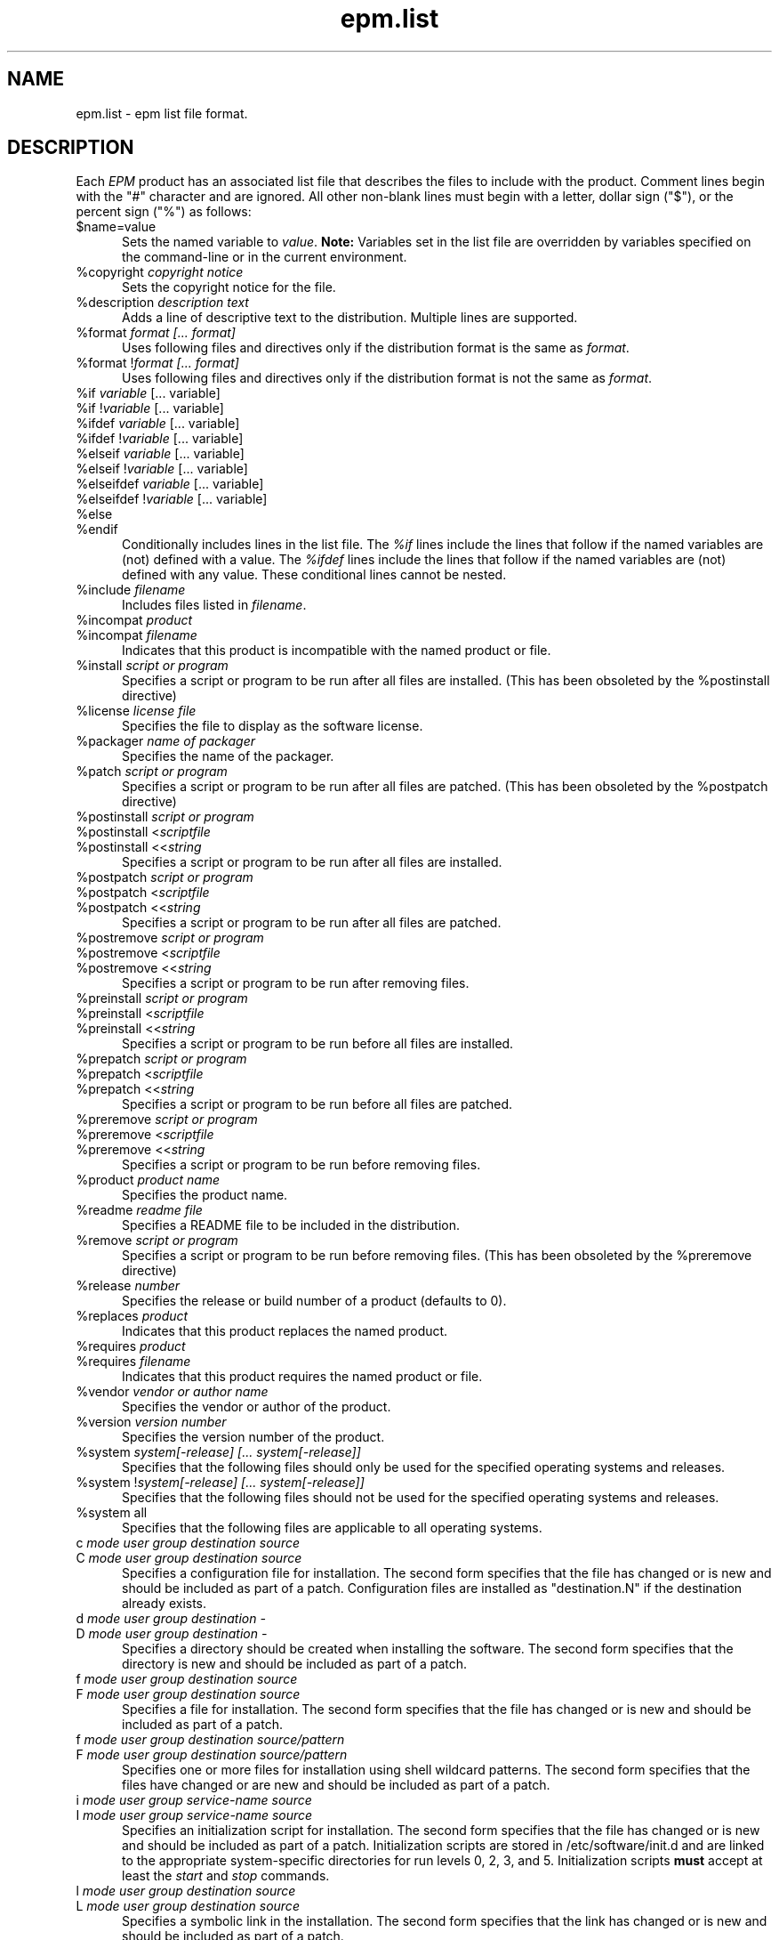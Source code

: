 .\"
.\" "$Id: epm.list.man,v 1.4 2001/09/19 17:02:45 mike Exp $"
.\"
.\"   Manual page for the ESP Package Manager (EPM) list file format.
.\"
.\"   Copyright 1999-2001 by Easy Software Products, all rights reserved.
.\"
.\"   This program is free software; you can redistribute it and/or modify
.\"   it under the terms of the GNU General Public License as published by
.\"   the Free Software Foundation; either version 2, or (at your option)
.\"   any later version.
.\"
.\"   This program is distributed in the hope that it will be useful,
.\"   but WITHOUT ANY WARRANTY; without even the implied warranty of
.\"   MERCHANTABILITY or FITNESS FOR A PARTICULAR PURPOSE.  See the
.\"   GNU General Public License for more details.
.\"
.TH epm.list 5 "ESP Package Manager" "19 September 2001" "Easy Software Products"
.SH NAME
epm.list \- epm list file format.
.SH DESCRIPTION
Each \fIEPM\fR product has an associated list file that
describes the files to include with the product. Comment lines
begin with the "#" character and are ignored. All other
non-blank lines must begin with a letter, dollar sign ("$"), or
the percent sign ("%") as follows:
.TP 5
$name=value
.br
Sets the named variable to \fIvalue\fR. \fBNote:\fR Variables
set in the list file are overridden by variables specified on
the command-line or in the current environment.
.TP 5
%copyright \fIcopyright notice\fR
.br
Sets the copyright notice for the file.
.TP 5
%description \fIdescription text\fR
.br
Adds a line of descriptive text to the distribution. Multiple lines are
supported.
.TP 5
%format \fIformat [... format]\fR
.br
Uses following files and directives only if the distribution format is
the same as \fIformat\fR.
.TP 5
%format !\fIformat [... format]\fR
.br
Uses following files and directives only if the distribution format is
not the same as \fIformat\fR.
.TP 5
%if \fIvariable\fR [... variable]\fR
.TP 5
%if !\fIvariable\fR [... variable]\fR
.TP 5
%ifdef \fIvariable\fR [... variable]\fR
.TP 5
%ifdef !\fIvariable\fR [... variable]\fR
.TP 5
%elseif \fIvariable\fR [... variable]\fR
.TP 5
%elseif !\fIvariable\fR [... variable]\fR
.TP 5
%elseifdef \fIvariable\fR [... variable]\fR
.TP 5
%elseifdef !\fIvariable\fR [... variable]\fR
.TP 5
%else
.TP 5
%endif
.br
Conditionally includes lines in the list file. The \fI%if\fR
lines include the lines that follow if the named variables are
(not) defined with a value. The \fI%ifdef\fR lines include the
lines that follow if the named variables are (not) defined with
any value. These conditional lines cannot be nested.
.TP 5
%include \fIfilename\fR
.br
Includes files listed in \fIfilename\fR.
.TP 5
%incompat \fIproduct\fR
.TP 5
%incompat \fIfilename\fR
.br
Indicates that this product is incompatible with the named product or
file.
.TP 5
%install \fIscript or program\fR
.br
Specifies a script or program to be run after all files are installed.
(This has been obsoleted by the %postinstall directive)
.TP 5
%license \fIlicense file\fR
.br
Specifies the file to display as the software license.
.TP 5
%packager \fIname of packager\fR
.br
Specifies the name of the packager.
.TP 5
%patch \fIscript or program\fR
.br
Specifies a script or program to be run after all files are patched.
(This has been obsoleted by the %postpatch directive)
.TP 5
%postinstall \fIscript or program\fR
.TP 5
%postinstall <\fIscriptfile\fR
.TP 5
%postinstall <<\fIstring\fR
.br
Specifies a script or program to be run after all files are installed.
.TP 5
%postpatch \fIscript or program\fR
.TP 5
%postpatch <\fIscriptfile\fR
.TP 5
%postpatch <<\fIstring\fR
.br
Specifies a script or program to be run after all files are patched.
.TP 5
%postremove \fIscript or program\fR
.TP 5
%postremove <\fIscriptfile\fR
.TP 5
%postremove <<\fIstring\fR
.br
Specifies a script or program to be run after removing files.
.TP 5
%preinstall \fIscript or program\fR
.TP 5
%preinstall <\fIscriptfile\fR
.TP 5
%preinstall <<\fIstring\fR
.br
Specifies a script or program to be run before all files are installed.
.TP 5
%prepatch \fIscript or program\fR
.TP 5
%prepatch <\fIscriptfile\fR
.TP 5
%prepatch <<\fIstring\fR
.br
Specifies a script or program to be run before all files are patched.
.TP 5
%preremove \fIscript or program\fR
.TP 5
%preremove <\fIscriptfile\fR
.TP 5
%preremove <<\fIstring\fR
.br
Specifies a script or program to be run before removing files.
.TP 5
%product \fIproduct name\fR
.br
Specifies the product name.
.TP 5
%readme \fIreadme file\fR
.br
Specifies a README file to be included in the distribution.
.TP 5
%remove \fIscript or program\fR
.br
Specifies a script or program to be run before removing files.
(This has been obsoleted by the %preremove directive)
.TP 5
%release \fInumber\fR
.br
Specifies the release or build number of a product (defaults to 0).
.TP 5
%replaces \fIproduct\fR
.br
Indicates that this product replaces the named product.
.TP 5
%requires \fIproduct\fR
.TP 5
%requires \fIfilename\fR
.br
Indicates that this product requires the named product or file.
.TP 5
%vendor \fIvendor or author name\fR
.br
Specifies the vendor or author of the product.
.TP 5
%version \fIversion number\fR
.br
Specifies the version number of the product.
.TP 5
%system \fIsystem[-release] [... system[-release]]\fR
.br
Specifies that the following files should only be used for the specified
operating systems and releases.
.TP 5
%system !\fIsystem[-release] [... system[-release]]\fR
.br
Specifies that the following files should not be used for the specified
operating systems and releases.
.TP 5
%system all
.br
Specifies that the following files are applicable to all operating systems.
.TP 5
c \fImode user group destination source\fR
.TP 5
C \fImode user group destination source\fR
.br
Specifies a configuration file for installation. The second form
specifies that the file has changed or is new and should be included as
part of a patch. Configuration files are installed as "destination.N"
if the destination already exists.
.TP 5
d \fImode user group destination -\fR
.TP 5
D \fImode user group destination -\fR
.br
Specifies a directory should be created when installing the software. The
second form specifies that the directory is new and should be included as part
of a patch.
.TP 5
f \fImode user group destination source\fR
.TP 5
F \fImode user group destination source\fR
.br
Specifies a file for installation. The second form specifies that the file
has changed or is new and should be included as part of a patch.
.TP 5
f \fImode user group destination source/pattern\fR
.TP 5
F \fImode user group destination source/pattern\fR
.br
Specifies one or more files for installation using shell
wildcard patterns. The second form specifies that the files have
changed or are new and should be included as part of a patch.
.TP 5
i \fImode user group service-name source\fR
.TP 5
I \fImode user group service-name source\fR
.br
Specifies an initialization script for installation. The second form
specifies that the file has changed or is new and should be included as
part of a patch. Initialization scripts are stored in /etc/software/init.d and
are linked to the appropriate system-specific directories for run levels 0,
2, 3, and 5. Initialization scripts \fBmust\fR accept at least the \fIstart\fR
and \fIstop\fR commands.
.TP 5
l \fImode user group destination source\fR
.TP 5
L \fImode user group destination source\fR
.br
Specifies a symbolic link in the installation. The second form specifies that
the link has changed or is new and should be included as part of a patch.
.TP 5
R \fImode user group destination\fR
.br
Specifies that the file is to be removed upon patching.  The \fIuser\fR and
\fIgroup\fR fields are ignored.  The \fImode\fR field is only used to determine
if a check should be made for a previous version of the file.
.SH LIST VARIABLES
\fIEPM\fR maintains a list of variables and their values which can be used
to substitute values in the list file. These variables are imported from the
current environment and taken from the command-line and list file as provided.
Substitutions occur when the variable name is referenced with the dollar sign
($):
.nf
.br

    %postinstall <<EOF
    echo What is your name:
    read $$name
    Your name is $$name
    EOF

    f 0555 root sys ${bindir}/foo foo
    f 0555 root sys $datadir/foo/foo.dat foo.dat
.fi
.LP
Variable names can be surrounded by curley brackets (${name}) or
alone ($name); without brackets the name is terminated by the
first slash (/), dash (-), or whitespace. The dollar sign can be
inserted using $$.
.SH SEE ALSO
epm(1) - create software packages
.br
epminstall(1) - add a directory, file, or symlink to a list file
.br
mkepmlist(1) - make an epm list file from a directory
.SH COPYRIGHT
Copyright 1999-2001 by Easy Software Products, All Rights Reserved.
.LP
This program is free software; you can redistribute it and/or modify
it under the terms of the GNU General Public License as published by
the Free Software Foundation; either version 2, or (at your option)
any later version.
.LP
This program is distributed in the hope that it will be useful,
but WITHOUT ANY WARRANTY; without even the implied warranty of
MERCHANTABILITY or FITNESS FOR A PARTICULAR PURPOSE.  See the
GNU General Public License for more details.
.\"
.\" End of "$Id: epm.list.man,v 1.4 2001/09/19 17:02:45 mike Exp $".
.\"

